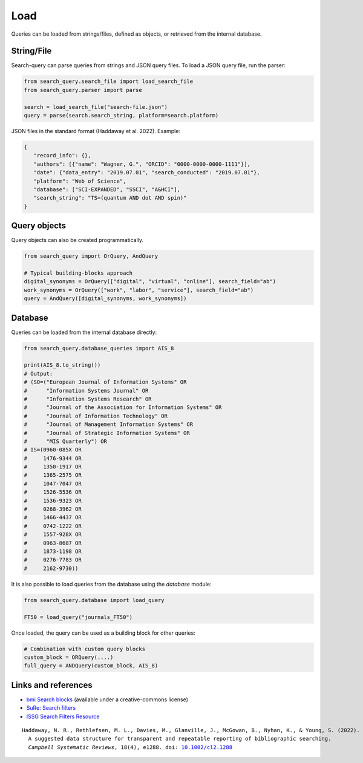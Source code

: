 .. _load:

Load
====================

Queries can be loaded from strings/files, defined as objects, or retrieved from the internal database.

String/File
-------------------------

Search-query can parse queries from strings and JSON query files.
To load a JSON query file, run the parser:

.. code-block:: python

    from search_query.search_file import load_search_file
    from search_query.parser import parse

    search = load_search_file("search-file.json")
    query = parse(search.search_string, platform=search.platform)


JSON files in the standard format (Haddaway et al. 2022). Example:

.. code-block:: json

   {
      "record_info": {},
      "authors": [{"name": "Wagner, G.", "ORCID": "0000-0000-0000-1111"}],
      "date": {"data_entry": "2019.07.01", "search_conducted": "2019.07.01"},
      "platform": "Web of Science",
      "database": ["SCI-EXPANDED", "SSCI", "A&HCI"],
      "search_string": "TS=(quantum AND dot AND spin)"
   }


Query objects
-------------------------

Query objects can also be created programmatically.

.. code-block:: python

   from search_query import OrQuery, AndQuery

   # Typical building-blocks approach
   digital_synonyms = OrQuery(["digital", "virtual", "online"], search_field="ab")
   work_synonyms = OrQuery(["work", "labor", "service"], search_field="ab")
   query = AndQuery([digital_synonyms, work_synonyms])

Database
---------------------

Queries can be loaded from the internal database directly:

.. code-block:: python

   from search_query.database_queries import AIS_8

   print(AIS_8.to_string())
   # Output:
   # (SO=("European Journal of Information Systems" OR
   #      "Information Systems Journal" OR
   #      "Information Systems Research" OR
   #      "Journal of the Association for Information Systems" OR
   #      "Journal of Information Technology" OR
   #      "Journal of Management Information Systems" OR
   #      "Journal of Strategic Information Systems" OR
   #      "MIS Quarterly") OR
   # IS=(0960-085X OR
   #     1476-9344 OR
   #     1350-1917 OR
   #     1365-2575 OR
   #     1047-7047 OR
   #     1526-5536 OR
   #     1536-9323 OR
   #     0268-3962 OR
   #     1466-4437 OR
   #     0742-1222 OR
   #     1557-928X OR
   #     0963-8687 OR
   #     1873-1198 OR
   #     0276-7783 OR
   #     2162-9730))


It is also possible to load queries from the database using the `database` module:

.. code-block:: python

   from search_query.database import load_query

   FT50 = load_query("journals_FT50")

Once loaded, the query can be used as a building block for other queries:

.. code-block:: python

   # Combination with custom query blocks
   custom_block = ORQuery(....)
   full_query = ANDQuery(custom_block, AIS_8)

Links and references
--------------------------

- `bmi Search blocks <https://blocks.bmi-online.nl/>`_ (available under a creative-commons license)
- `SuRe: Search filters <https://sites.google.com/york.ac.uk/sureinfo/home/search-filters>`_
- `ISSG Search Filters Resource <https://sites.google.com/a/york.ac.uk/issg-search-filters-resource/home/https-sites-google-com-a-york-ac-uk-issg-search-filters-resource-collections-of-search-filters>`_

.. parsed-literal::

   Haddaway, N. R., Rethlefsen, M. L., Davies, M., Glanville, J., McGowan, B., Nyhan, K., & Young, S. (2022).
     A suggested data structure for transparent and repeatable reporting of bibliographic searching.
     *Campbell Systematic Reviews*, 18(4), e1288. doi: `10.1002/cl2.1288 <https://onlinelibrary.wiley.com/doi/full/10.1002/cl2.1288>`_
